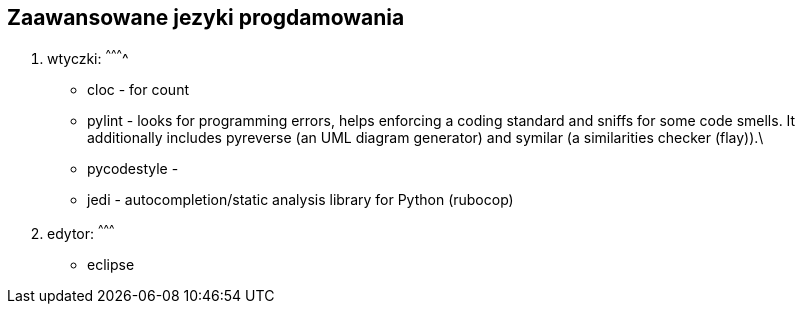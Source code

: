 Zaawansowane jezyki progdamowania
---------------------------------
. wtyczki:
^^^^^^^^^^
	* cloc - for count
	* pylint - looks for programming errors, helps enforcing a coding standard and sniffs for some code smells. It additionally includes pyreverse (an UML diagram generator) and symilar (a similarities checker (flay)).\
	* pycodestyle - 
	* jedi - autocompletion/static analysis library for Python (rubocop)
. edytor:
^^^^^^^^^
	* eclipse
